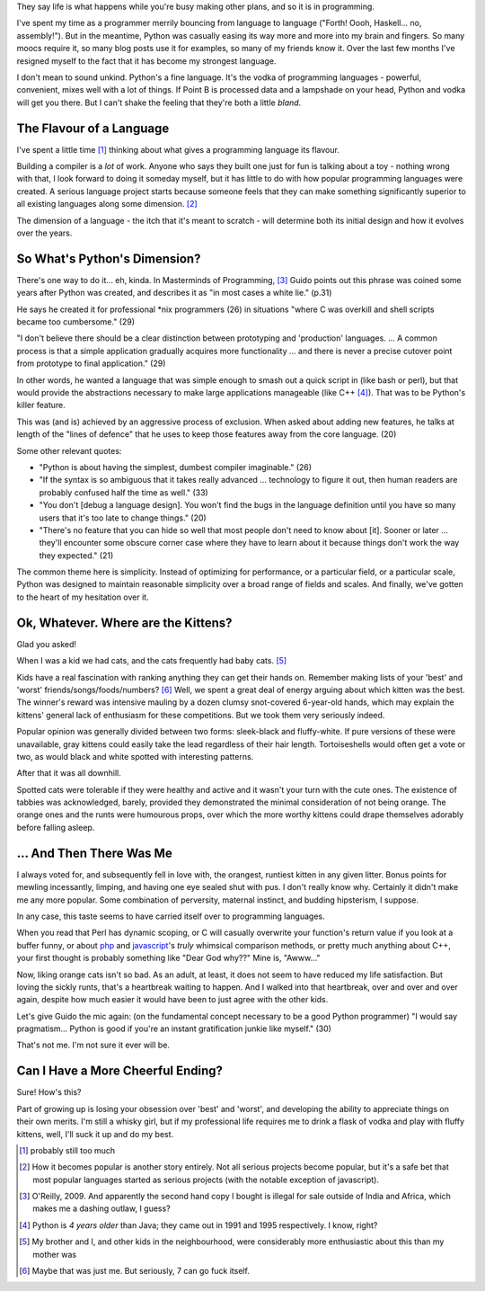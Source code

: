 .. title: Ugly Kittens and Booze
.. slug: ugly-kittens-and-booze
.. date: 2014/11/03 07:41:26
.. tags: 
.. link: 
.. description: 
.. type: text

They say life is what happens while you're busy making other plans, and so it is in programming.  

I've spent my time as a programmer merrily bouncing from language to language ("Forth!  Oooh, Haskell... no, assembly!").  But in the meantime, Python was casually easing its way more and more into my brain and fingers.  So many moocs require it, so many blog posts use it for examples, so many of my friends know it.  Over the last few months I've resigned myself to the fact that it has become my strongest language.

I don't mean to sound unkind.  Python's a fine language.  It's the vodka of programming languages - powerful, convenient, mixes well with a lot of things.  If Point B is processed data and a lampshade on your head, Python and vodka will get you there.  But I can't shake the feeling that they're both a little *bland*.

.. TEASER_END

The Flavour of a Language
==========================

I've spent a little time [1]_ thinking about what gives a programming language its flavour.

Building a compiler is a *lot* of work.  Anyone who says they built one just for fun is talking about a toy - nothing wrong with that, I look forward to doing it someday myself, but it has little to do with how popular programming languages were created.  A serious language project starts because someone feels that they can make something significantly superior to all existing languages along some dimension. [2]_

The dimension of a language - the itch that it's meant to scratch - will determine both its initial design and how it evolves over the years.


So What's Python's Dimension?
=============================

There's one way to do it... eh, kinda.  In Masterminds of Programming, [3]_ Guido points out this phrase was coined some years after Python was created, and describes it as "in most cases a white lie." (p.31)

He says he created it for professional \*nix programmers (26) in situations "where C was overkill and shell scripts became too cumbersome." (29)  

"I don't believe there should be a clear distinction between prototyping and 'production' languages.  ... A common process is that a simple application gradually acquires more functionality ... and there is never a precise cutover point from prototype to final application." (29)

In other words, he wanted a language that was simple enough to smash out a quick script in (like bash or perl), but that would provide the abstractions necessary to make large applications manageable (like C++ [4]_).  That was to be Python's killer feature.

This was (and is) achieved by an aggressive process of exclusion.  When asked about adding new features, he talks at length of the "lines of defence" that he uses to keep those features away from the core language. (20)  

Some other relevant quotes:

* "Python is about having the simplest, dumbest compiler imaginable." (26)  
* "If the syntax is so ambiguous that it takes really advanced ... technology to figure it out, then human readers are probably confused half the time as well." (33)
* "You don't [debug a language design].  You won't find the bugs in the language definition until you have so many users that it's too late to change things." (20)
* "There's no feature that you can hide so well that most people don't need to know about [it].  Sooner or later ... they'll encounter some obscure corner case where they have to learn about it because things don't work the way they expected." (21)

The common theme here is simplicity.  Instead of optimizing for performance, or a particular field, or a particular scale, Python was designed to maintain reasonable simplicity over a broad range of fields and scales.  And finally, we've gotten to the heart of my hesitation over it.


Ok, Whatever.  Where are the Kittens?
=====================================

Glad you asked!

When I was a kid we had cats, and the cats frequently had baby cats. [5]_  

Kids have a real fascination with ranking anything they can get their hands on.  Remember making lists of your 'best' and 'worst' friends/songs/foods/numbers? [6]_  Well, we spent a great deal of energy arguing about which kitten was the best.  The winner's reward was intensive mauling by a dozen clumsy snot-covered 6-year-old hands, which may explain the kittens' general lack of enthusiasm for these competitions.  But we took them very seriously indeed.

Popular opinion was generally divided between two forms: sleek-black and fluffy-white.  If pure versions of these were unavailable, gray kittens could easily take the lead regardless of their hair length.  Tortoiseshells would often get a vote or two, as would black and white spotted with interesting patterns.  

After that it was all downhill.  

Spotted cats were tolerable if they were healthy and active and it wasn't your turn with the cute ones.  The existence of tabbies was acknowledged, barely, provided they demonstrated the minimal consideration of not being orange.  The orange ones and the runts were humourous props, over which the more worthy kittens could drape themselves adorably before falling asleep.

... And Then There Was Me
=========================

I always voted for, and subsequently fell in love with, the orangest, runtiest kitten in any given litter.  Bonus points for mewling incessantly, limping, and having one eye sealed shut with pus.  I don't really know why.  Certainly it didn't make me any more popular.  Some combination of perversity, maternal instinct, and budding hipsterism, I suppose.  

In any case, this taste seems to have carried itself over to programming languages.

When you read that Perl has dynamic scoping, or C will casually overwrite your function's return value if you look at a buffer funny, or about `php <http://programmers.stackexchange.com/questions/227756/why-is-phps-method-of-comparing-different-types-bad>`_ and `javascript <http://bonsaiden.github.io/JavaScript-Garden/#types>`_'s *truly* whimsical comparison methods, or pretty much anything about C++, your first thought is probably something like "Dear God why??"  Mine is, "Awww..." 

Now, liking orange cats isn't so bad.  As an adult, at least, it does not seem to have reduced my life satisfaction.  But loving the sickly runts, that's a heartbreak waiting to happen.  And I walked into that heartbreak, over and over and over again, despite how much easier it would have been to just agree with the other kids.  

Let's give Guido the mic again: (on the fundamental concept necessary to be a good Python programmer) "I would say pragmatism... Python is good if you're an instant gratification junkie like myself." (30)

That's not me.  I'm not sure it ever will be.


Can I Have a More Cheerful Ending?
===================================

Sure!  How's this?  

Part of growing up is losing your obsession over 'best' and 'worst', and developing the ability to appreciate things on their own merits.  I'm still a whisky girl, but if my professional life requires me to drink a flask of vodka and play with fluffy kittens, well, I'll suck it up and do my best.


.. raw:: html

  <br>&nbsp;<br>&nbsp;<br>&nbsp;<br>&nbsp;<br>&nbsp;<br>&nbsp;<br>&nbsp;<br>&nbsp;<br>&nbsp;

.. [1] probably still too much
.. [2] How it becomes popular is another story entirely.  Not all serious projects become popular, but it's a safe bet that most popular languages started as serious projects (with the notable exception of javascript).
.. [3] O'Reilly, 2009.  And apparently the second hand copy I bought is illegal for sale outside of India and Africa, which makes me a dashing outlaw, I guess?
.. [4] Python is *4 years older* than Java; they came out in 1991 and 1995 respectively.  I know, right?
.. [5] My brother and I, and other kids in the neighbourhood, were considerably more enthusiastic about this than my mother was 
.. [6] Maybe that was just me.  But seriously, 7 can go fuck itself.


